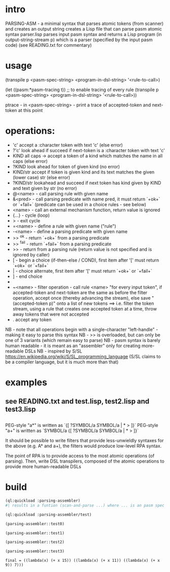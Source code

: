 * intro
  PARSING-ASM - a minimal syntax that parses atomic tokens (from scanner) and creates an output string
  creates a Lisp file that can parse pasm atomic syntax
  parser.lisp parses input pasm syntax and returns a Lisp program (in output-string-stream p) which
    is a parser (specified by the input pasm code)
  (see READING.txt for commentary)
* usage
  (transpile p <pasm-spec-string> <program-in-dsl-string> '<rule-to-call>)

  (let ((pasm:*pasm-tracing t)) ;; to enable tracing of every rule
    (transpile p <pasm-spec-string> <program-in-dsl-string> '<rule-to-call>))

  ptrace - in <pasm-spec-string> - print a trace of accepted-token and next-token at this point

* operations:
  - 'c' accept a :character token with text 'c' (else error)
  - ?'c' look ahead if succeed if next-token is a :character token with text 'c'
  - KIND all caps -> accept a token of a kind which matches the name in all caps (else error)
  - ?KIND look ahead for token of given kind (no error)
  - KIND/str accept if token is given kind and its text matches the given (lower case) str (else error)
  - ?KIND/str lookahead and succeed if next token has kind given by KIND and text given by str (no error)
  - @<name> - call parsing rule with given name
  - &<pred> - call parsing predicate with name pred, it must return `+ok+` or `+fail+` (predicate can be used in a choice rules - see below)
  - <name>  - call an external mechanism function, return value is ignored
  - {...} - cycle (loop)
  - >     - exit cycle
  - =<name> - define a rule with given name ("rule")
  - -<name> - define a parsing predicate with given name
  - >> ^ok     - return `+ok+` from a parsing predicate
  - >> ^fail   - return `+fail+` from a parsing predicate
  - >>         - return from a parsing rule (return value is not specified and is ignored by caller)
  - [       - begin a choice (if-then-else / COND), first item after '[' must return `+ok+` or `+fail+`
  - |       - choice alternate, first item after '[' must return `+ok+` or `+fail+`
  - ]       - end choice
  - *       - always succeeds (usually used as "otherwise" choice alternate)
  - ~<name> - filter operation - call rule <name> "for every input token", if accepted-token and next-token are
              the same as before the filter operation, accept once (thereby advancing the stream), else
              save "(accepted-token p)" onto a list of new tokens
              ==> i.e. filter the token stream, using a rule that creates one accepted token at a time, throw away
               tokens that were not accepted
  - .  accept any token

  NB - note that all operations begin with a single-character "left-handle" - making it easy to parse this syntax
  NB - >> is overloaded, but can only be one of 3 variants (which remain easy to parse)
  NB - pasm syntax is barely human readable - it is meant as an "assembler" only for creating more-readable DSLs
  NB - inspired by S/SL https://en.wikipedia.org/wiki/S/SL_programming_language (S/SL claims to be a compiler language, but it is much more than that)
* examples
** see READING.txt and test.lisp, test2.lisp and test3.lisp
** 
   PEG-style "a*" is written as `{[ ?SYMBOL/a SYMBOL/a | * > ]}`
   PEG-style "a+" is written as `SYMBOL/a {[ ?SYMBOL/a SYMBOL/a | * > ]}`

   It should be possible to write filters that provide less-unwieldly syntaxes for the above (e.g. A* and a+),
     the filters would produce low-level RPA syntax.

   The point of RPA is to provide access to the most atomic operations (of parsing).  
     Then, write DSL transpilers, composed of the atomic operations to provide more human-readable DSLs
     
* build

#+name: lisp
#+begin_src lisp :results lisp
  (ql:quickload :parsing-assembler)
  #| results in a funtion (scan-and-parse ...) where ... is an pasm spec for a DSL |#
#+end_src

#+name: lisp
#+begin_src lisp
  (ql:quickload :parsing-assembler/test)
#+end_src

#+name: lisp
#+begin_src lisp :results output
  (parsing-assembler::test0)
#+end_src

#+name: lisp
#+begin_src lisp :results output
  (parsing-assembler::test1)
#+end_src
#+name: lisp
#+begin_src lisp :results output
  (parsing-assembler::test2)
#+end_src
#+name: lisp
#+begin_src lisp :results output
  (parsing-assembler::test3)
#+end_src

#+RESULTS: lisp
: final = ((lambda(x) (+ x 15)) ((lambda(x) (+ x 11)) ((lambda(x) (+ x 9)) 7)))

